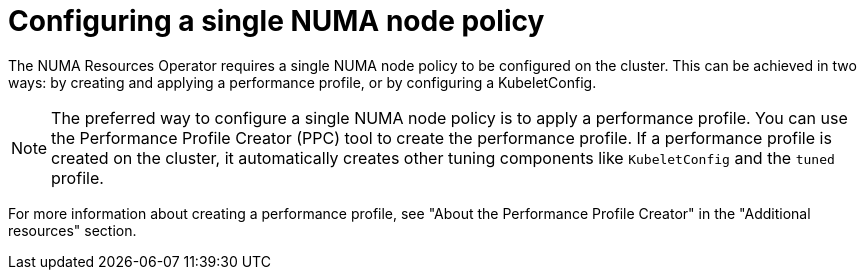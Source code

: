 // Module included in the following assemblies:
//
// *scalability_and_performance/cnf-numa-aware-scheduling.adoc

:_module-type: PROCEDURE
[id="cnf-configuring-single-numa-policy_{context}"]
= Configuring a single NUMA node policy

The NUMA Resources Operator requires a single NUMA node policy to be configured on the cluster. This can be achieved in two ways: by creating and applying a performance profile, or by configuring a KubeletConfig.

[NOTE]
====
The preferred way to configure a single NUMA node policy is to apply a performance profile. You can use the Performance Profile Creator (PPC) tool to create the performance profile. If a performance profile is created on the cluster, it automatically creates other tuning components like `KubeletConfig` and the `tuned` profile.
====

For more information about creating a performance profile, see "About the Performance Profile Creator" in the "Additional resources" section.
